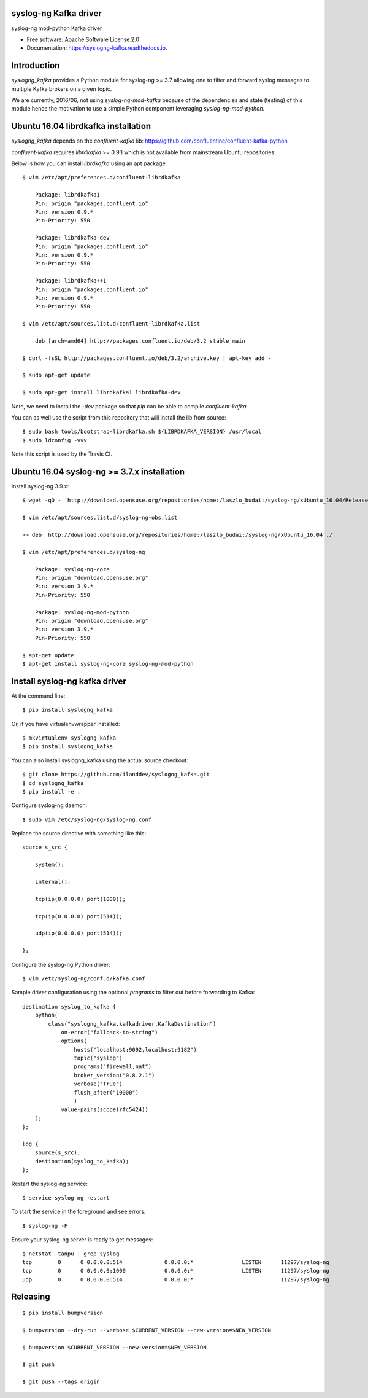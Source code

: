 ======================
syslog-ng Kafka driver
======================

.. image:: https://img.shields.io/pypi/v/syslogng_kafka.svg
    :target: https://pypi.python.org/pypi/syslogng_kafka

.. image:: https://travis-ci.org/ilanddev/syslogng_kafka.svg?branch=master
    :target: https://travis-ci.org/ilanddev/syslogng_kafka

.. image:: https://readthedocs.org/projects/syslogng_kafka/badge/?version=latest
    :target: https://syslogng_kafka.readthedocs.org/en/latest/
    :alt: Documentation Status

.. image:: https://requires.io/github/ilanddev/syslogng_kafka/requirements.svg?branch=master
    :target: https://requires.io/github/ilanddev/syslogng_kafka/requirements/?branch=master
    :alt: Requirements Status


syslog-ng mod-python Kafka driver

* Free software: Apache Software License 2.0
* Documentation: https://syslogng-kafka.readthedocs.io.

============
Introduction
============

`syslogng_kafka` provides a Python module for syslog-ng >= 3.7 allowing one
to filter and forward syslog messages to multiple Kafka brokers on a given topic.

We are currently, 2016/06, not using `syslog-ng-mod-kafka` because of the
dependencies and state (testing) of this module hence the motivation to use a
simple Python component leveraging `syslog-ng-mod-python`.

====================================
Ubuntu 16.04 librdkafka installation
====================================

`syslogng_kafka` depends on the `confluent-kafka` lib: https://github.com/confluentinc/confluent-kafka-python

`confluent-kafka` requires `librdkafka` >= 0.9.1 which is not available from mainstream Ubuntu repositories.

Below is how you can install `librdkafka` using an apt package::

    $ vim /etc/apt/preferences.d/confluent-librdkafka

        Package: librdkafka1
        Pin: origin "packages.confluent.io"
        Pin: version 0.9.*
        Pin-Priority: 550

        Package: librdkafka-dev
        Pin: origin "packages.confluent.io"
        Pin: version 0.9.*
        Pin-Priority: 550

        Package: librdkafka++1
        Pin: origin "packages.confluent.io"
        Pin: version 0.9.*
        Pin-Priority: 550

    $ vim /etc/apt/sources.list.d/confluent-librdkafka.list

        deb [arch=amd64] http://packages.confluent.io/deb/3.2 stable main

    $ curl -fsSL http://packages.confluent.io/deb/3.2/archive.key | apt-key add -

    $ sudo apt-get update

    $ sudo apt-get install librdkafka1 librdkafka-dev

Note, we need to install the `-dev` package so that `pip` can be able to compile `confluent-kafka`

You can as well use the script from this repository that will install the lib from source::

    $ sudo bash tools/bootstrap-librdkafka.sh ${LIBRDKAFKA_VERSION} /usr/local
    $ sudo ldconfig -vvv

Note this script is used by the Travis CI.

============================================
Ubuntu 16.04 syslog-ng >= 3.7.x installation
============================================

Install syslog-ng 3.9.x::

    $ wget -qO -  http://download.opensuse.org/repositories/home:/laszlo_budai:/syslog-ng/xUbuntu_16.04/Release.key | sudo apt-key add -

    $ vim /etc/apt/sources.list.d/syslog-ng-obs.list

    >> deb  http://download.opensuse.org/repositories/home:/laszlo_budai:/syslog-ng/xUbuntu_16.04 ./

    $ vim /etc/apt/preferences.d/syslog-ng

        Package: syslog-ng-core
        Pin: origin "download.opensuse.org"
        Pin: version 3.9.*
        Pin-Priority: 550

        Package: syslog-ng-mod-python
        Pin: origin "download.opensuse.org"
        Pin: version 3.9.*
        Pin-Priority: 550

    $ apt-get update
    $ apt-get install syslog-ng-core syslog-ng-mod-python

==============================
Install syslog-ng kafka driver
==============================

At the command line::

    $ pip install syslogng_kafka

Or, if you have virtualenvwrapper installed::

    $ mkvirtualenv syslogng_kafka
    $ pip install syslogng_kafka

You can also install syslogng_kafka using the actual source checkout::

    $ git clone https://github.com/ilanddev/syslogng_kafka.git
    $ cd syslogng_kafka
    $ pip install -e .

Configure syslog-ng daemon::

    $ sudo vim /etc/syslog-ng/syslog-ng.conf 

Replace the source directive with something like this::

    source s_src { 
        system(); 
        internal(); 
        tcp(ip(0.0.0.0) port(1000)); 
        tcp(ip(0.0.0.0) port(514)); 
        udp(ip(0.0.0.0) port(514)); 
    };

Configure the syslog-ng Python driver::

    $ vim /etc/syslog-ng/conf.d/kafka.conf

Sample driver configuration using the optional `programs` to filter out
before forwarding to Kafka::

    destination syslog_to_kafka {
        python(
            class("syslogng_kafka.kafkadriver.KafkaDestination")
                on-error("fallback-to-string")
                options(
                    hosts("localhost:9092,localhost:9182")
                    topic("syslog")
                    programs("firewall,nat")
                    broker_version("0.8.2.1")
                    verbose("True")
                    flush_after("10000")
                    )
                value-pairs(scope(rfc5424))
        );
    };

    log {
        source(s_src);
        destination(syslog_to_kafka);
    };

Restart the syslog-ng service::

    $ service syslog-ng restart

To start the service in the foreground and see errors::

    $ syslog-ng -F

Ensure your syslog-ng server is ready to get messages::

    $ netstat -tanpu | grep syslog
    tcp        0      0 0.0.0.0:514             0.0.0.0:*               LISTEN      11297/syslog-ng
    tcp        0      0 0.0.0.0:1000            0.0.0.0:*               LISTEN      11297/syslog-ng
    udp        0      0 0.0.0.0:514             0.0.0.0:*                           11297/syslog-ng


=========
Releasing
=========

::

    $ pip install bumpversion

    $ bumpversion --dry-run --verbose $CURRENT_VERSION --new-version=$NEW_VERSION

    $ bumpversion $CURRENT_VERSION --new-version=$NEW_VERSION

    $ git push

    $ git push --tags origin



